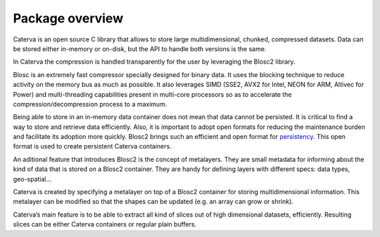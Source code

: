 Package overview
================

Caterva is an open source C library that allows to store large multidimensional, chunked,
compressed datasets. Data can be stored either in-memory or on-disk, but the API to handle both
versions is the same.

In Caterva the compression is handled transparently for the user by leveraging the Blosc2 library.

Blosc is an extremely fast compressor specially designed for binary data. It uses the blocking
technique to reduce activity on the memory bus as much as possible. It also leverages SIMD
(SSE2, AVX2 for Intel, NEON for ARM, Altivec for Power) and multi-threading capabilities
present in multi-core processors so as to accelerate the compression/decompression process
to a maximum.

Being able to store in an in-memory data container does not mean that data cannot be persisted.
It is critical to find a way to store and retrieve data efficiently. Also, it is important to
adopt open formats for reducing the maintenance burden and facilitate its adoption more quickly.
Blosc2 brings such an efficient and open format for `persistency <https://github.com/Blosc/c-blosc2/blob/master/README_FRAME_FORMAT.rst>`__. This open format is used to create
persistent Caterva containers.

An aditional feature that introduces Blosc2 is the concept of metalayers. They are small metadata
for informing about the kind of data that is stored on a Blosc2 container. They are handy for
defining layers with different specs: data types, geo-spatial...

Caterva is created by specifying a metalayer on top of a Blosc2 container for storing
multidimensional information. This metalayer can be modified so that the shapes can be updated
(e.g. an array can grow or shrink).

Caterva’s main feature is to be able to extract all kind of slices out of high dimensional
datasets, efficiently. Resulting slices can be either Caterva containers or regular plain buffers.
